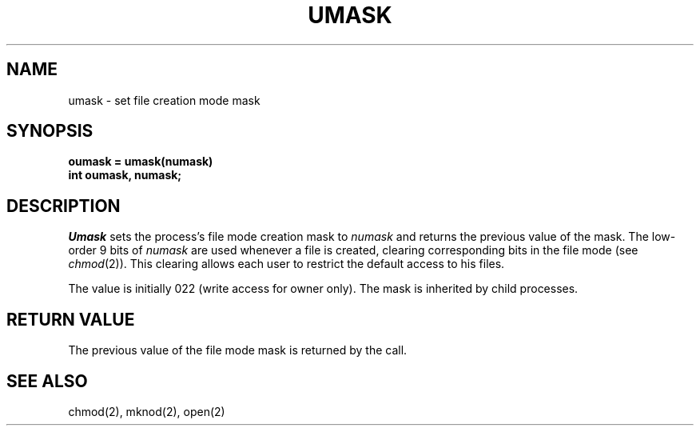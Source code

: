 .\" Copyright (c) 1980 Regents of the University of California.
.\" All rights reserved.  The Berkeley software License Agreement
.\" specifies the terms and conditions for redistribution.
.\"
.\"	@(#)umask.2	6.1 (Berkeley) 5/9/85
.\"
.TH UMASK 2 ""
.UC 4
.SH NAME
umask \- set file creation mode mask
.SH SYNOPSIS
.ft B
oumask = umask(numask)
.br
int oumask, numask;
.ft R
.SH DESCRIPTION
.I Umask
sets the process's file mode creation mask to \fInumask\fP
and returns the previous value of the mask.  The low-order
9 bits of \fInumask\fP are used whenever a file is created,
clearing corresponding bits in the file mode
(see
.IR chmod (2)).
This clearing allows each user to restrict the default access
to his files.
.PP
The value is initially 022 (write access for owner only).
The mask is inherited by child processes.
.SH "RETURN VALUE
The previous value of the file mode mask is returned by the call.
.SH SEE ALSO
chmod(2), mknod(2), open(2)
